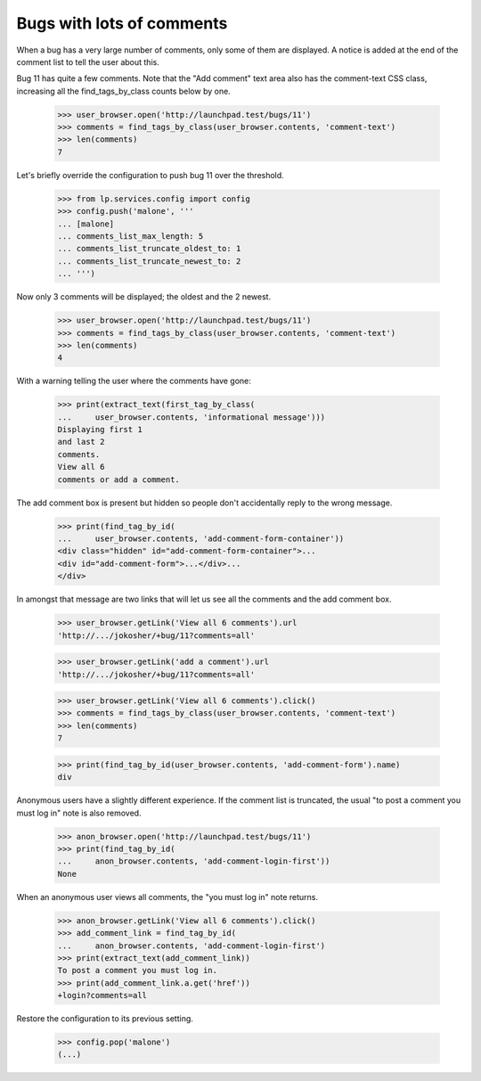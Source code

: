 Bugs with lots of comments
==========================

When a bug has a very large number of comments, only some of them are
displayed. A notice is added at the end of the comment list to tell
the user about this.

Bug 11 has quite a few comments. Note that the "Add comment" text area also
has the comment-text CSS class, increasing all the find_tags_by_class counts
below by one.

    >>> user_browser.open('http://launchpad.test/bugs/11')
    >>> comments = find_tags_by_class(user_browser.contents, 'comment-text')
    >>> len(comments)
    7

Let's briefly override the configuration to push bug 11 over the
threshold.

    >>> from lp.services.config import config
    >>> config.push('malone', '''
    ... [malone]
    ... comments_list_max_length: 5
    ... comments_list_truncate_oldest_to: 1
    ... comments_list_truncate_newest_to: 2
    ... ''')

Now only 3 comments will be displayed; the oldest and the 2 newest.

    >>> user_browser.open('http://launchpad.test/bugs/11')
    >>> comments = find_tags_by_class(user_browser.contents, 'comment-text')
    >>> len(comments)
    4

With a warning telling the user where the comments have gone:

    >>> print(extract_text(first_tag_by_class(
    ...     user_browser.contents, 'informational message')))
    Displaying first 1
    and last 2
    comments.
    View all 6
    comments or add a comment.

The add comment box is present but hidden so people don't accidentally
reply to the wrong message.

    >>> print(find_tag_by_id(
    ...     user_browser.contents, 'add-comment-form-container'))
    <div class="hidden" id="add-comment-form-container">...
    <div id="add-comment-form">...</div>...
    </div>

In amongst that message are two links that will let us see all the
comments and the add comment box.

    >>> user_browser.getLink('View all 6 comments').url
    'http://.../jokosher/+bug/11?comments=all'

    >>> user_browser.getLink('add a comment').url
    'http://.../jokosher/+bug/11?comments=all'

    >>> user_browser.getLink('View all 6 comments').click()
    >>> comments = find_tags_by_class(user_browser.contents, 'comment-text')
    >>> len(comments)
    7

    >>> print(find_tag_by_id(user_browser.contents, 'add-comment-form').name)
    div

Anonymous users have a slightly different experience. If the comment
list is truncated, the usual "to post a comment you must log in" note
is also removed.

    >>> anon_browser.open('http://launchpad.test/bugs/11')
    >>> print(find_tag_by_id(
    ...     anon_browser.contents, 'add-comment-login-first'))
    None

When an anonymous user views all comments, the "you must log in" note
returns.

    >>> anon_browser.getLink('View all 6 comments').click()
    >>> add_comment_link = find_tag_by_id(
    ...     anon_browser.contents, 'add-comment-login-first')
    >>> print(extract_text(add_comment_link))
    To post a comment you must log in.
    >>> print(add_comment_link.a.get('href'))
    +login?comments=all

Restore the configuration to its previous setting.

    >>> config.pop('malone')
    (...)
